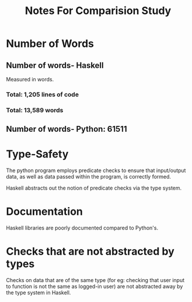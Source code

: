 #+TITLE: Notes For Comparision Study

 
* Number of Words

** Number of words- Haskell

Measured in words.

*** Total: 1,205 lines of code
*** Total: 13,589 words

** Number of words- Python: 61511
* Type-Safety

The python program employs predicate checks to ensure that input/output data,
as well as data passed within the program, is correctly formed.

Haskell abstracts out the notion of predicate checks via the type system.
* Documentation

Haskell libraries are poorly documented compared to Python's.
* Checks that are not abstracted by types

Checks on data that are of the same type (for eg: checking that user input to
function is not the same as logged-in user) are not abstracted away by the type
system in Haskell.
